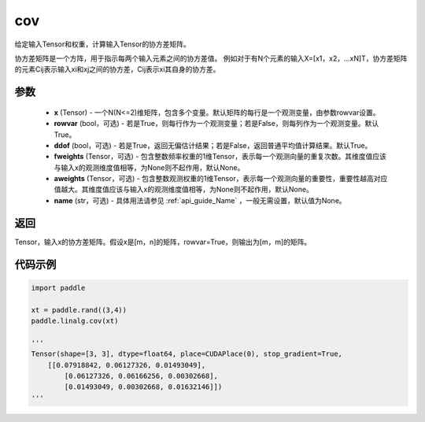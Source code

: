 .. _cn_api_linalg_cov:

cov
-------------------------------

.. py:function:: paddle.linalg.cov(x, rowvar=True, ddof=True, fweights=None, aweights=None, name=None)


给定输入Tensor和权重，计算输入Tensor的协方差矩阵。

协方差矩阵是一个方阵，用于指示每两个输入元素之间的协方差值。
例如对于有N个元素的输入X=[x1，x2，…xN]T，协方差矩阵的元素Cij表示输入xi和xj之间的协方差，Cij表示xi其自身的协方差。

参数
::::::::::::

    - **x** (Tensor) - 一个N(N<=2)维矩阵，包含多个变量。默认矩阵的每行是一个观测变量，由参数rowvar设置。
    - **rowvar** (bool，可选) - 若是True，则每行作为一个观测变量；若是False，则每列作为一个观测变量。默认True。
    - **ddof** (bool，可选) - 若是True，返回无偏估计结果；若是False，返回普通平均值计算结果。默认True。
    - **fweights** (Tensor，可选) - 包含整数频率权重的1维Tensor，表示每一个观测向量的重复次数。其维度值应该与输入x的观测维度值相等，为None则不起作用，默认None。
    - **aweights** (Tensor，可选) - 包含整数观测权重的1维Tensor，表示每一个观测向量的重要性，重要性越高对应值越大。其维度值应该与输入x的观测维度值相等，为None则不起作用，默认None。
    - **name** (str，可选) - 具体用法请参见 :ref:`api_guide_Name` ，一般无需设置，默认值为None。

返回
::::::::::::

Tensor，输入x的协方差矩阵。假设x是[m，n]的矩阵，rowvar=True，则输出为[m，m]的矩阵。

代码示例
::::::::::

.. code-block:: python

    import paddle

    xt = paddle.rand((3,4))
    paddle.linalg.cov(xt)

    '''
    Tensor(shape=[3, 3], dtype=float64, place=CUDAPlace(0), stop_gradient=True,
        [[0.07918842, 0.06127326, 0.01493049],
            [0.06127326, 0.06166256, 0.00302668],
            [0.01493049, 0.00302668, 0.01632146]])
    '''
    
